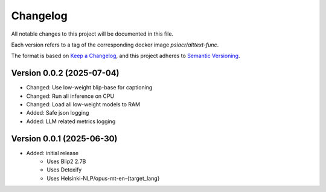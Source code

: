 Changelog
=========

All notable changes to this project will be documented in this file.

Each version refers to a tag of the corresponding docker image
`psiacr/alttext-func`.

The format is based on `Keep a Changelog`_,
and this project adheres to `Semantic Versioning`_.


Version 0.0.2 (2025-07-04)
--------------------------

* Changed: Use low-weight blip-base for captioning
* Changed: Run all inference on CPU
* Changed: Load all low-weight models to RAM
* Added: Safe json logging
* Added: LLM related metrics logging


Version 0.0.1 (2025-06-30)
--------------------------

* Added: initial release
    * Uses Blip2 2.7B
    * Uses Detoxify
    * Uses Helsinki-NLP/opus-mt-en-{target_lang}


.. _Keep a Changelog:
    https://keepachangelog.com/en/1.0.0/
.. _Semantic Versioning:
    https://semver.org/spec/v2.0.0.html
